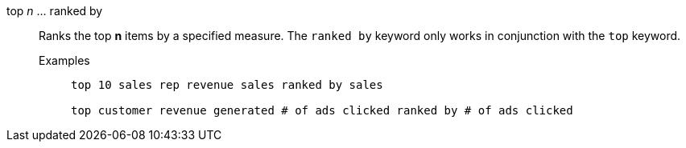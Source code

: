[#top-n-ranked-by]
top _n_ ... ranked by::
Ranks the top *n* items by a specified measure. The `ranked by` keyword only works in conjunction with the `top` keyword.
Examples;;
+
----
top 10 sales rep revenue sales ranked by sales

top customer revenue generated # of ads clicked ranked by # of ads clicked
----